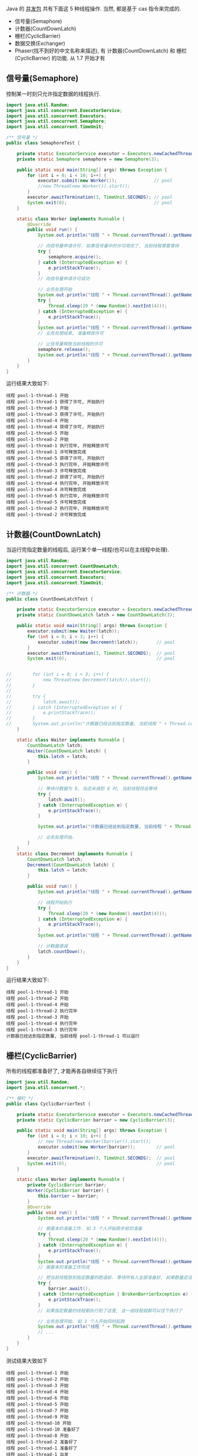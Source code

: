 
Java 的 [[http://java-latte.blogspot.com/2014/04/Semaphore-CountDownLatch-CyclicBarrier-Phaser-Exchanger-in-Java.html][并发包]] 共有下面这 5 种线程操作. 当然, 都是基于 cas 指令来完成的.
+ 信号量(Semaphore)
+ 计数器(CountDownLatch)
+ 栅栏(CyclicBarrier)
+ 数据交换(Exchanger)
+ Phaser(找不到好的中文名称来描述), 有 计数器(CountDownLatch) 和 栅栏(CyclicBarrier) 的功能. 从 1.7 开始才有

** 信号量(Semaphore)

控制某一时刻只允许指定数据的线程执行.
#+BEGIN_SRC java
import java.util.Random;
import java.util.concurrent.ExecutorService;
import java.util.concurrent.Executors;
import java.util.concurrent.Semaphore;
import java.util.concurrent.TimeUnit;

/** 信号量 */
public class SemaphoreTest {

    private static ExecutorService executor = Executors.newCachedThreadPool();
    private static Semaphore semaphore = new Semaphore(3);

    public static void main(String[] args) throws Exception {
        for (int i = 0; i < 10; i++) {
            executor.submit(new Worker());              // pool
            //new Thread(new Worker()).start();
        }
        executor.awaitTermination(3, TimeUnit.SECONDS); // pool
        System.exit(0);                                 // pool
    }

    static class Worker implements Runnable {
        @Override
        public void run() {
            System.out.println("线程 " + Thread.currentThread().getName() + " 开始");

            // 向信号量申请许可. 如果信号量中的许可用完了, 当前线程需要等待
            try {
                semaphore.acquire();
            } catch (InterruptedException e) {
                e.printStackTrace();
            }
            // 向信号量申请许可成功

            // 业务处理开始
            System.out.println("线程 " + Thread.currentThread().getName() + " 获得了许可, 开始执行");
            try {
                Thread.sleep(20 * (new Random().nextInt(4)));
            } catch (InterruptedException e) {
                e.printStackTrace();
            }
            System.out.println("线程 " + Thread.currentThread().getName() + " 执行完毕, 开始释放许可");
            // 业务处理结束, 准备释放许可

            // 让信号量释放当前线程的许可
            semaphore.release();
            System.out.println("线程 " + Thread.currentThread().getName() + " 许可释放完成");
        }
    }
}
#+END_SRC

运行结果大致如下:
#+BEGIN_SRC text
线程 pool-1-thread-1 开始
线程 pool-1-thread-1 获得了许可, 开始执行
线程 pool-1-thread-3 开始
线程 pool-1-thread-3 获得了许可, 开始执行
线程 pool-1-thread-4 开始
线程 pool-1-thread-4 获得了许可, 开始执行
线程 pool-1-thread-5 开始
线程 pool-1-thread-2 开始
线程 pool-1-thread-1 执行完毕, 开始释放许可
线程 pool-1-thread-1 许可释放完成
线程 pool-1-thread-5 获得了许可, 开始执行
线程 pool-1-thread-3 执行完毕, 开始释放许可
线程 pool-1-thread-3 许可释放完成
线程 pool-1-thread-2 获得了许可, 开始执行
线程 pool-1-thread-4 执行完毕, 开始释放许可
线程 pool-1-thread-4 许可释放完成
线程 pool-1-thread-5 执行完毕, 开始释放许可
线程 pool-1-thread-5 许可释放完成
线程 pool-1-thread-2 执行完毕, 开始释放许可
线程 pool-1-thread-2 许可释放完成
#+END_SRC


** 计数器(CountDownLatch)

当运行完指定数量的线程后, 运行某个单一线程(也可以在主线程中处理).
#+BEGIN_SRC java
import java.util.Random;
import java.util.concurrent.CountDownLatch;
import java.util.concurrent.ExecutorService;
import java.util.concurrent.Executors;
import java.util.concurrent.TimeUnit;

/** 计数器 */
public class CountDownLatchTest {

    private static ExecutorService executor = Executors.newCachedThreadPool();
    private static CountDownLatch latch = new CountDownLatch(3);

    public static void main(String[] args) throws Exception {
        executor.submit(new Waiter(latch));
        for (int i = 0; i < 3; i++) {
            executor.submit(new Decrement(latch));       // pool
        }
        executor.awaitTermination(3, TimeUnit.SECONDS);  // pool
        System.exit(0);                                  // pool


//        for (int i = 0; i < 3; i++) {
//            new Thread(new Decrement(latch)).start();
//        }
//
//        try {
//            latch.await();
//        } catch (InterruptedException e) {
//            e.printStackTrace();
//        }
//        System.out.println("计数器已经达到指定数量, 当前线程 " + Thread.currentThread().getName() + " 可以运行");
    }

    static class Waiter implements Runnable {
        CountDownLatch latch;
        Waiter(CountDownLatch latch) {
            this.latch = latch;
        }

        public void run() {
            System.out.println("线程 " + Thread.currentThread().getName() + " 开始");

            // 等待计数器为 0, 当还未减到 0 时, 当前线程将会等待
            try {
                latch.await();
            } catch (InterruptedException e) {
                e.printStackTrace();
            }

            System.out.println("计数器已经达到指定数量, 当前线程 " + Thread.currentThread().getName() + " 可以运行");

            // 业务处理开始.
        }
    }
    static class Decrement implements Runnable {
        CountDownLatch latch;
        Decrement(CountDownLatch latch) {
            this.latch = latch;
        }

        public void run() {
            System.out.println("线程 " + Thread.currentThread().getName() + " 开始");

            // 线程开始执行
            try {
                Thread.sleep(20 * (new Random().nextInt(4)));
            } catch (InterruptedException e) {
                e.printStackTrace();
            }
            System.out.println("线程 " + Thread.currentThread().getName() + " 执行完毕");

            // 计数器递减
            latch.countDown();
        }
    }
}
#+END_SRC

运行结果大致如下:
#+BEGIN_SRC text
线程 pool-1-thread-1 开始
线程 pool-1-thread-2 开始
线程 pool-1-thread-4 开始
线程 pool-1-thread-2 执行完毕
线程 pool-1-thread-3 开始
线程 pool-1-thread-4 执行完毕
线程 pool-1-thread-3 执行完毕
计数器已经达到指定数量, 当前线程 pool-1-thread-1 可以运行
#+END_SRC


** 栅栏(CyclicBarrier)

所有的线程都准备好了, 才能再各自继续往下执行
#+BEGIN_SRC java
import java.util.Random;
import java.util.concurrent.*;

/** 栅栏 */
public class CyclicBarrierTest {

    private static ExecutorService executor = Executors.newCachedThreadPool();
    private static CyclicBarrier barrier = new CyclicBarrier(3);

    public static void main(String[] args) throws Exception {
        for (int i = 0; i < 10; i++) {
            // new Thread(new Worker(barrier)).start();
            executor.submit(new Worker(barrier));        // pool
        }
        executor.awaitTermination(3, TimeUnit.SECONDS);  // pool
        System.exit(0);                                  // pool
    }

    static class Worker implements Runnable {
        private CyclicBarrier barrier;
        Worker(CyclicBarrier barrier) {
            this.barrier = barrier;
        }
        @Override
        public void run() {
            System.out.println("线程 " + Thread.currentThread().getName() + " 开始");

            // 做基本的准备工作. 如 3 个人开始跑步前的准备
            try {
                Thread.sleep(20 * (new Random().nextInt(4)));
            } catch (InterruptedException e) {
                e.printStackTrace();
            }
            System.out.println("线程 " + Thread.currentThread().getName() + " 准备好了");
            // 做基本的准备工作完成

            // 把当前线程放到指定数量的跑道前. 等待所有人全部准备好, 如果数量还没有达到, 当前线程就要一直等待, 不会再往下执行
            try {
                barrier.await();
            } catch (InterruptedException | BrokenBarrierException e) {
                e.printStackTrace();
            }
            // 如果指定数量的线程都执行到了这里, 这一组线程就都可以往下执行了

            // 业务处理开始. 如 3 个人开始同时起跑
            System.out.println("线程 " + Thread.currentThread().getName() + " 出发");
            // ...
        }
    }
}
#+END_SRC

测试结果大致如下
#+BEGIN_SRC text
线程 pool-1-thread-1 开始
线程 pool-1-thread-2 开始
线程 pool-1-thread-3 开始
线程 pool-1-thread-4 开始
线程 pool-1-thread-6 开始
线程 pool-1-thread-5 开始
线程 pool-1-thread-7 开始
线程 pool-1-thread-9 开始
线程 pool-1-thread-10 开始
线程 pool-1-thread-10 准备好了
线程 pool-1-thread-8 开始
线程 pool-1-thread-2 准备好了
线程 pool-1-thread-1 准备好了
线程 pool-1-thread-1 出发
线程 pool-1-thread-10 出发
线程 pool-1-thread-2 出发
线程 pool-1-thread-9 准备好了
线程 pool-1-thread-8 准备好了
线程 pool-1-thread-3 准备好了
线程 pool-1-thread-4 准备好了
线程 pool-1-thread-9 出发
线程 pool-1-thread-3 出发
线程 pool-1-thread-8 出发
线程 pool-1-thread-6 准备好了
线程 pool-1-thread-5 准备好了
线程 pool-1-thread-7 准备好了
线程 pool-1-thread-5 出发
线程 pool-1-thread-4 出发
线程 pool-1-thread-6 出发
#+END_SRC


** 数据交换(Exchanger)

两个线程在运行时, 相互之间交换数据
#+BEGIN_SRC java
import java.util.ArrayList;
import java.util.Arrays;
import java.util.List;
import java.util.Random;
import java.util.concurrent.Exchanger;
import java.util.concurrent.ExecutorService;
import java.util.concurrent.Executors;
import java.util.concurrent.TimeUnit;

/** 数据交换 */
public class ExchangerTest {

    private static ExecutorService executor = Executors.newCachedThreadPool();
    private static Exchanger<List<Integer>> exchanger = new Exchanger<>();

    public static void main(String[] args) throws Exception {
        // new Thread(new Worker(exchanger)).start();
        // new Thread(new Worker(exchanger)).start();

        executor.submit(new Worker(exchanger));          // pool
        executor.submit(new Worker(exchanger));          // pool

        executor.awaitTermination(1, TimeUnit.SECONDS);  // pool
        System.exit(0);                                  // pool
    }

    static final Random RANDOM = new Random();
    static class Worker implements Runnable {
        Exchanger<List<Integer>> exchanger;
        List<Integer> info;
        Worker(Exchanger<List<Integer>> exchanger) {
            this.exchanger = exchanger;

            info = new ArrayList<>(Arrays.asList(RANDOM.nextInt(10), RANDOM.nextInt(100), RANDOM.nextInt(1000)));
        }

        public void run() {
            System.out.println("线程 " + Thread.currentThread().getName() + " 开始");
            try {
                // 开始交换数据
                List<Integer> exchangeInfo = exchanger.exchange(info);

                System.out.println("当前线程 " + Thread.currentThread().getName() + " 持有的数据是: " + info
                        + ", 交换过来的数据是 " + exchangeInfo);
            } catch (InterruptedException e) {
                e.printStackTrace();
            }
        }
    }
}
#+END_SRC

运行结果大致如下
#+BEGIN_SRC text
线程 pool-1-thread-1 开始
线程 pool-1-thread-2 开始
当前线程 pool-1-thread-1 持有的数据是: [0, 26, 181], 交换过来的数据是 [9, 25, 876]
当前线程 pool-1-thread-2 持有的数据是: [9, 25, 876], 交换过来的数据是 [0, 26, 181]
#+END_SRC


** Phaser(找不到好的中文名称来描述)

它拥有 计数器(CountDownLatch) 和 栅栏(CyclicBarrier) 的功能, 还提供了更丰富的操作. 从 1.7 开始才有

*** 替代 计数器(CountDownLatch)
#+BEGIN_SRC java
import java.util.Random;
import java.util.concurrent.*;

/** 1.7 之后新增加的功能, 可替代 栅栏 和 计数器外. 当前示例可以替换 CountDownLatch */
public class PhaserReplaceCountDownLatchTest {

    private static ExecutorService executor = Executors.newCachedThreadPool();
    private static Phaser phaser = new Phaser(3);

    public static void main(String[] args) throws Exception {
        executor.submit(new Waiter(phaser));
        for (int i = 0; i < 3; i++) {
            executor.submit(new Decrement(phaser));       // pool
        }
        executor.awaitTermination(3, TimeUnit.SECONDS);  // pool
        System.exit(0);                                  // pool


//        for (int i = 0; i < 3; i++) {
//            new Thread(new Decrement(phaser)).start();
//        }
//        phaser.awaitAdvance(phaser.getPhase());
//        System.out.println("计数器已经达到指定数量, 当前线程 " + Thread.currentThread().getName() + " 可以运行");
    }

    static class Waiter implements Runnable {
        Phaser phaser;
        Waiter(Phaser phaser) {
            this.phaser = phaser;
        }

        public void run() {
            System.out.println("线程 " + Thread.currentThread().getName() + " 开始");

            // 等待计数器为 0, 当还未减到 0 时, 当前线程将会等待
            phaser.awaitAdvance(phaser.getPhase());

            System.out.println("计数器已经达到指定数量, 当前线程 " + Thread.currentThread().getName() + " 可以运行");

            // 业务处理开始.
        }
    }
    static class Decrement implements Runnable {
        Phaser phaser;
        Decrement(Phaser phaser) {
            this.phaser = phaser;
        }

        public void run() {
            System.out.println("线程 " + Thread.currentThread().getName() + " 开始");

            // 线程开始执行
            try {
                Thread.sleep(20 * (new Random().nextInt(4)));
            } catch (InterruptedException e) {
                e.printStackTrace();
            }
            System.out.println("线程 " + Thread.currentThread().getName() + " 执行完毕");

            // 计数器递减
            phaser.arrive();
        }
    }
}
#+END_SRC

运行结果大致如下
#+BEGIN_SRC text
线程 pool-1-thread-1 开始
线程 pool-1-thread-2 开始
线程 pool-1-thread-3 开始
线程 pool-1-thread-4 开始
线程 pool-1-thread-2 执行完毕
线程 pool-1-thread-3 执行完毕
线程 pool-1-thread-4 执行完毕
计数器已经达到指定数量, 当前线程 pool-1-thread-1 可以运行
#+END_SRC


*** 替代栅栏(CyclicBarrier)
#+BEGIN_SRC java
import java.util.Random;
import java.util.concurrent.ExecutorService;
import java.util.concurrent.Executors;
import java.util.concurrent.Phaser;
import java.util.concurrent.TimeUnit;

/** 1.7 之后新增加的功能, 可替代 栅栏 和 计数器外. 当前示例可以替换 CyclicBarrier */
public class PhaserReplaceCyclicBarrierTest {

    private static ExecutorService executor = Executors.newCachedThreadPool();
    private static Phaser phaser = new Phaser(3);

    public static void main(String[] args) throws Exception {
        for (int i = 0; i < 3; i++) {
            // new Thread(new Worker(phaser)).start();
            executor.submit(new Worker(phaser));        // pool
        }
        executor.awaitTermination(3, TimeUnit.SECONDS);  // pool
        System.exit(0);                                  // pool
    }

    static class Worker implements Runnable {
        private Phaser phaser;
        Worker(Phaser phaser) {
            this.phaser = phaser;
            //phaser.register();
        }
        @Override
        public void run() {
            System.out.println("线程 " + Thread.currentThread().getName() + " 开始");

            // 做基本的准备工作
            try {
                Thread.sleep(20 * (new Random().nextInt(4)));
            } catch (InterruptedException e) {
                e.printStackTrace();
            }
            System.out.println("线程 " + Thread.currentThread().getName() + " 准备好了");

            // 把当前线程放到指定数量的跑道前. 等待所有人全部准备好
            phaser.arriveAndAwaitAdvance();

            // 如果指定数量的线程都执行到了这里, 这一组线程就都可以往下执行了

            // 业务处理开始. 如 3 个人开始同时起跑
            System.out.println("线程 " + Thread.currentThread().getName() + " 出发");
            // ...
        }
    }
}
#+END_SRC

运行结果大致如下
#+BEGIN_SRC text
线程 pool-1-thread-1 开始
线程 pool-1-thread-2 开始
线程 pool-1-thread-3 开始
线程 pool-1-thread-1 准备好了
线程 pool-1-thread-2 准备好了
线程 pool-1-thread-3 准备好了
线程 pool-1-thread-3 出发
线程 pool-1-thread-1 出发
线程 pool-1-thread-2 出发
#+END_SRC
